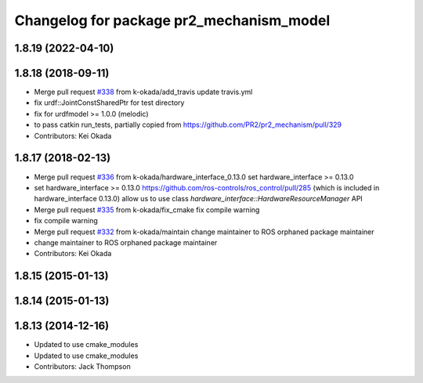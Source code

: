^^^^^^^^^^^^^^^^^^^^^^^^^^^^^^^^^^^^^^^^^
Changelog for package pr2_mechanism_model
^^^^^^^^^^^^^^^^^^^^^^^^^^^^^^^^^^^^^^^^^

1.8.19 (2022-04-10)
-------------------

1.8.18 (2018-09-11)
-------------------
* Merge pull request `#338 <https://github.com/pr2/pr2_mechanism/issues/338>`_ from k-okada/add_travis
  update travis.yml
* fix urdf::JointConstSharedPtr for test directory
* fix for urdfmodel >= 1.0.0 (melodic)
* to pass catkin run_tests, partially copied from https://github.com/PR2/pr2_mechanism/pull/329
* Contributors: Kei Okada

1.8.17 (2018-02-13)
-------------------
* Merge pull request `#336 <https://github.com/pr2/pr2_mechanism/issues/336>`_ from k-okada/hardware_interface_0.13.0
  set hardware_interface >= 0.13.0
* set hardware_interface >= 0.13.0
  https://github.com/ros-controls/ros_control/pull/285 (which is included in hardware_interface 0.13.0) allow us to use class `hardware_interface::HardwareResourceManager` API
* Merge pull request `#335 <https://github.com/pr2/pr2_mechanism/issues/335>`_ from k-okada/fix_cmake
  fix compile warning
* fix compile warning
* Merge pull request `#332 <https://github.com/pr2/pr2_mechanism/issues/332>`_ from k-okada/maintain
  change maintainer to ROS orphaned package maintainer
* change maintainer to ROS orphaned package maintainer
* Contributors: Kei Okada

1.8.15 (2015-01-13)
-------------------

1.8.14 (2015-01-13)
-------------------

1.8.13 (2014-12-16)
-------------------
* Updated to use cmake_modules
* Updated to use cmake_modules
* Contributors: Jack Thompson
